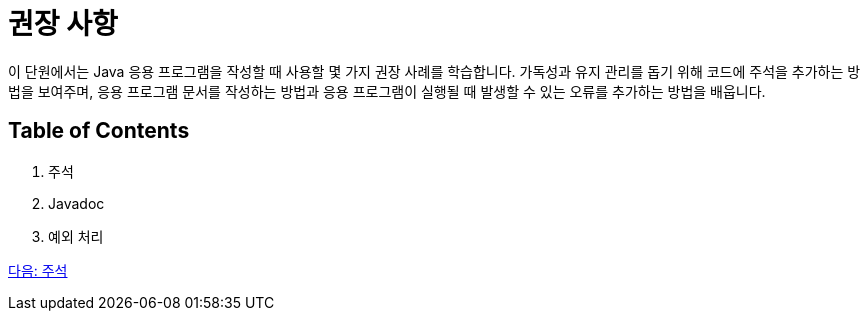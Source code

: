 = 권장 사항

이 단원에서는 Java 응용 프로그램을 작성할 때 사용할 몇 가지 권장 사례를 학습합니다. 가독성과 유지 관리를 돕기 위해 코드에 주석을 추가하는 방법을 보여주며, 응용 프로그램 문서를 작성하는 방법과 응용 프로그램이 실행될 때 발생할 수 있는 오류를 추가하는 방법을 배웁니다.

== Table of Contents

1.	주석
2.	Javadoc
3.	예외 처리

link:./13_comments.adoc[다음: 주석]